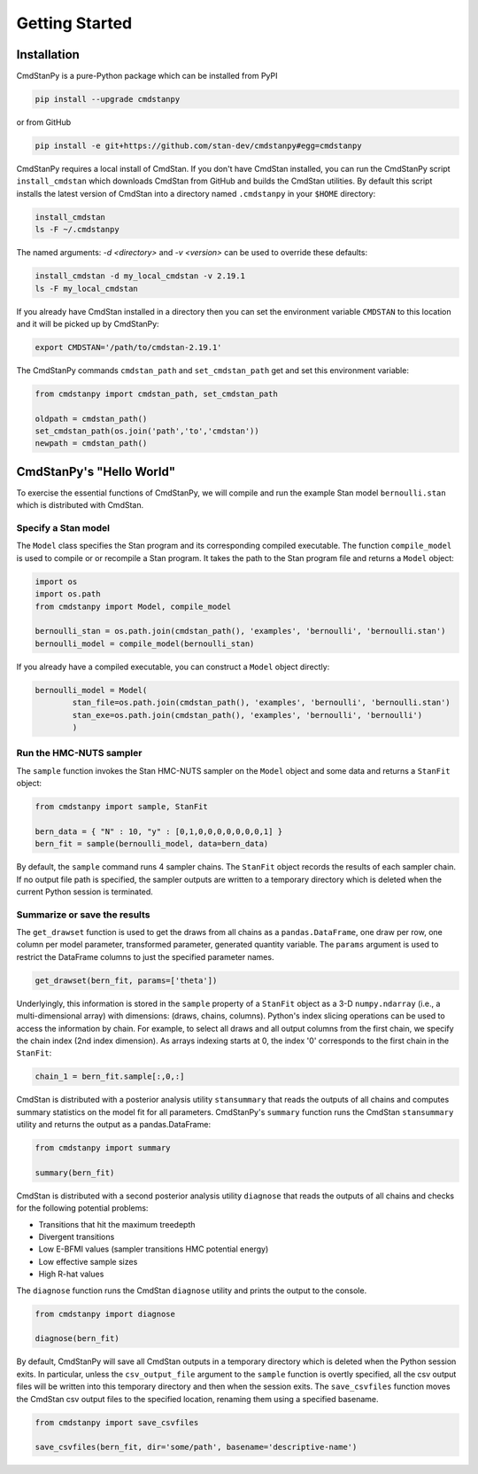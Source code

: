Getting Started
===============


Installation
____________

CmdStanPy is a pure-Python package which can be installed from PyPI

.. code-block:: bash

    pip install --upgrade cmdstanpy

or from GitHub

.. code-block:: bash

    pip install -e git+https://github.com/stan-dev/cmdstanpy#egg=cmdstanpy

CmdStanPy requires a local install of CmdStan.
If you don't have CmdStan installed, you can run the CmdStanPy script ``install_cmdstan``
which downloads CmdStan from GitHub and builds the CmdStan utilities.
By default this script installs the latest version of CmdStan into a directory named
``.cmdstanpy`` in your ``$HOME`` directory:

.. code-block:: bash

    install_cmdstan
    ls -F ~/.cmdstanpy

The named arguments: `-d <directory>` and  `-v <version>`
can be used to override these defaults:

.. code-block:: bash

    install_cmdstan -d my_local_cmdstan -v 2.19.1
    ls -F my_local_cmdstan

If you already have CmdStan installed in a directory
then you can set the environment variable ``CMDSTAN`` to this
location and it will be picked up by CmdStanPy:

.. code-block:: bash

    export CMDSTAN='/path/to/cmdstan-2.19.1'


The CmdStanPy commands ``cmdstan_path`` and ``set_cmdstan_path``
get and set this environment variable:

.. code-block:: python

    from cmdstanpy import cmdstan_path, set_cmdstan_path

    oldpath = cmdstan_path()
    set_cmdstan_path(os.join('path','to','cmdstan'))
    newpath = cmdstan_path()



CmdStanPy's "Hello World"
_________________________

To exercise the essential functions of CmdStanPy, we will
compile and run the example Stan model ``bernoulli.stan`` which is
distributed with CmdStan.


Specify a Stan model
--------------------

The ``Model`` class specifies the Stan program and its corresponding compiled executable.
The function ``compile_model`` is used to compile or or recompile a Stan program.
It takes the path to the Stan program file and returns a ``Model`` object:

.. code-block:: python

    import os
    import os.path
    from cmdstanpy import Model, compile_model

    bernoulli_stan = os.path.join(cmdstan_path(), 'examples', 'bernoulli', 'bernoulli.stan')
    bernoulli_model = compile_model(bernoulli_stan)

If you already have a compiled executable, you can construct a ``Model`` object directly:

.. code-block:: python

    bernoulli_model = Model(
            stan_file=os.path.join(cmdstan_path(), 'examples', 'bernoulli', 'bernoulli.stan')
            stan_exe=os.path.join(cmdstan_path(), 'examples', 'bernoulli', 'bernoulli')
            )


Run the HMC-NUTS sampler
------------------------

The ``sample`` function invokes the Stan HMC-NUTS sampler on the ``Model`` object and some data
and returns a ``StanFit`` object:

.. code-block:: python

    from cmdstanpy import sample, StanFit

    bern_data = { "N" : 10, "y" : [0,1,0,0,0,0,0,0,0,1] }
    bern_fit = sample(bernoulli_model, data=bern_data)
    
By default, the ``sample`` command runs 4 sampler chains.
The ``StanFit`` object records the results of each sampler chain.
If no output file path is specified, the sampler outputs
are written to a temporary directory which is deleted
when the current Python session is terminated.


Summarize or save the results
-----------------------------

The ``get_drawset`` function is used to get the draws from
all chains as a ``pandas.DataFrame``, one draw per row, one column per
model parameter, transformed parameter, generated quantity variable.
The ``params`` argument is used to restrict the DataFrame
columns to just the specified parameter names.

.. code-block:: python

    get_drawset(bern_fit, params=['theta'])

Underlyingly, this information is stored in the ``sample`` property
of a ``StanFit`` object as a 3-D ``numpy.ndarray`` (i.e., a multi-dimensional array)
with dimensions: (draws, chains, columns).
Python's index slicing operations can be used to access the information by chain.
For example, to select all draws and all output columns from the first chain,
we specify the chain index (2nd index dimension).  As arrays indexing starts at 0,
the index '0' corresponds to the first chain in the ``StanFit``:

.. code-block:: python

    chain_1 = bern_fit.sample[:,0,:]


CmdStan is distributed with a posterior analysis utility ``stansummary``
that reads the outputs of all chains and computes summary statistics
on the model fit for all parameters. CmdStanPy's ``summary`` function
runs the CmdStan ``stansummary`` utility and returns the output as a pandas.DataFrame:

.. code-block:: python

    from cmdstanpy import summary

    summary(bern_fit)

CmdStan is distributed with a second posterior analysis utility ``diagnose``
that reads the outputs of all chains and checks for the following
potential problems:

+ Transitions that hit the maximum treedepth
+ Divergent transitions
+ Low E-BFMI values (sampler transitions HMC potential energy)
+ Low effective sample sizes
+ High R-hat values

The ``diagnose`` function runs the CmdStan ``diagnose`` utility
and prints the output to the console.

.. code-block:: python

    from cmdstanpy import diagnose

    diagnose(bern_fit)

By default, CmdStanPy will save all CmdStan outputs in a temporary
directory which is deleted when the Python session exits.
In particular, unless the ``csv_output_file`` argument to the ``sample``
function is overtly specified, all the csv output files will be written into
this temporary directory and then when the session exits.
The ``save_csvfiles`` function moves the CmdStan csv output files
to the specified location, renaming them using a specified basename.

.. code-block:: python

    from cmdstanpy import save_csvfiles

    save_csvfiles(bern_fit, dir='some/path', basename='descriptive-name')
